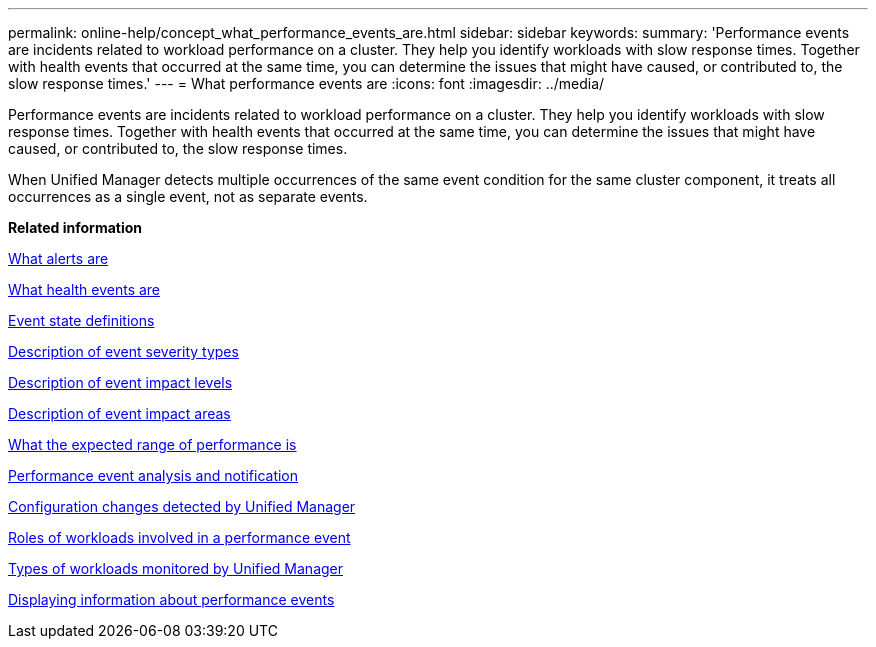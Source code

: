 ---
permalink: online-help/concept_what_performance_events_are.html
sidebar: sidebar
keywords: 
summary: 'Performance events are incidents related to workload performance on a cluster. They help you identify workloads with slow response times. Together with health events that occurred at the same time, you can determine the issues that might have caused, or contributed to, the slow response times.'
---
= What performance events are
:icons: font
:imagesdir: ../media/

[.lead]
Performance events are incidents related to workload performance on a cluster. They help you identify workloads with slow response times. Together with health events that occurred at the same time, you can determine the issues that might have caused, or contributed to, the slow response times.

When Unified Manager detects multiple occurrences of the same event condition for the same cluster component, it treats all occurrences as a single event, not as separate events.

*Related information*

xref:concept_what_alerts_are.adoc[What alerts are]

xref:concept_what_health_events_are.adoc[What health events are]

xref:concept_event_state_definitions.adoc[Event state definitions]

xref:reference_description_of_event_severity_types.adoc[Description of event severity types]

xref:reference_description_of_event_impact_levels.adoc[Description of event impact levels]

xref:reference_description_of_event_impact_areas.adoc[Description of event impact areas]

xref:concept_what_the_expected_range_of_performance_is.adoc[What the expected range of performance is]

xref:reference_performance_event_analysis_and_notification.adoc[Performance event analysis and notification]

xref:concept_cluster_configuration_changes_detected_by_unified_manager.adoc[Configuration changes detected by Unified Manager]

xref:concept_roles_of_workloads_involved_in_a_performance_incident.adoc[Roles of workloads involved in a performance event]

xref:concept_types_of_workloads_monitored_by_unified_manager.adoc[Types of workloads monitored by Unified Manager]

xref:task_displaying_information_about_a_performance_event.adoc[Displaying information about performance events]
